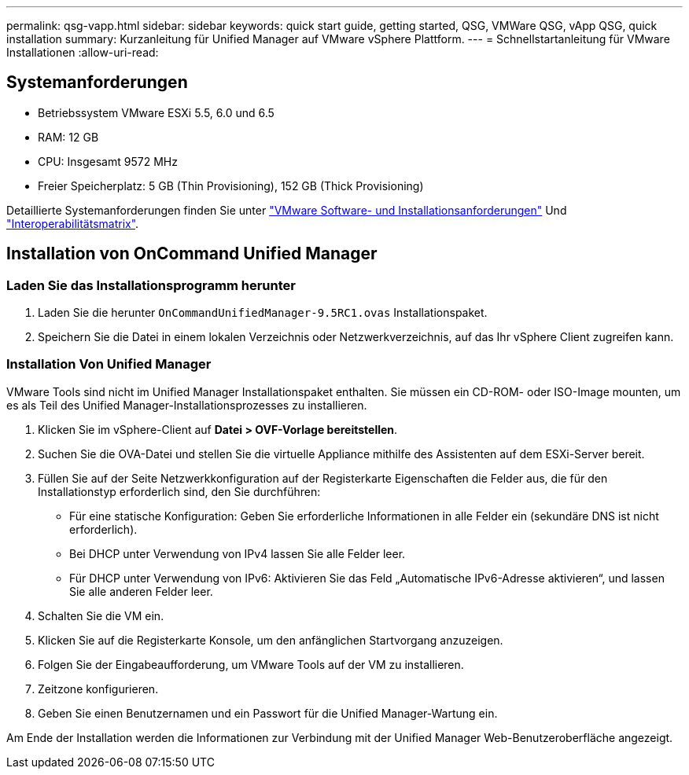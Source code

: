 ---
permalink: qsg-vapp.html 
sidebar: sidebar 
keywords: quick start guide, getting started, QSG, VMWare QSG, vApp QSG, quick installation 
summary: Kurzanleitung für Unified Manager auf VMware vSphere Plattform. 
---
= Schnellstartanleitung für VMware Installationen
:allow-uri-read: 




== Systemanforderungen

* Betriebssystem VMware ESXi 5.5, 6.0 und 6.5
* RAM: 12 GB
* CPU: Insgesamt 9572 MHz
* Freier Speicherplatz: 5 GB (Thin Provisioning), 152 GB (Thick Provisioning)


Detaillierte Systemanforderungen finden Sie unter link:install/reference-vmware-software-and-installation-requirements.html["VMware Software- und Installationsanforderungen"] Und link:http://mysupport.netapp.com/matrix["Interoperabilitätsmatrix"].



== Installation von OnCommand Unified Manager



=== Laden Sie das Installationsprogramm herunter

. Laden Sie die herunter `OnCommandUnifiedManager-9.5RC1.ovas` Installationspaket.
. Speichern Sie die Datei in einem lokalen Verzeichnis oder Netzwerkverzeichnis, auf das Ihr vSphere Client zugreifen kann.




=== Installation Von Unified Manager

VMware Tools sind nicht im Unified Manager Installationspaket enthalten. Sie müssen ein CD-ROM- oder ISO-Image mounten, um es als Teil des Unified Manager-Installationsprozesses zu installieren.

. Klicken Sie im vSphere-Client auf *Datei > OVF-Vorlage bereitstellen*.
. Suchen Sie die OVA-Datei und stellen Sie die virtuelle Appliance mithilfe des Assistenten auf dem ESXi-Server bereit.
. Füllen Sie auf der Seite Netzwerkkonfiguration auf der Registerkarte Eigenschaften die Felder aus, die für den Installationstyp erforderlich sind, den Sie durchführen:
+
** Für eine statische Konfiguration: Geben Sie erforderliche Informationen in alle Felder ein (sekundäre DNS ist nicht erforderlich).
** Bei DHCP unter Verwendung von IPv4 lassen Sie alle Felder leer.
** Für DHCP unter Verwendung von IPv6: Aktivieren Sie das Feld „Automatische IPv6-Adresse aktivieren“, und lassen Sie alle anderen Felder leer.


. Schalten Sie die VM ein.
. Klicken Sie auf die Registerkarte Konsole, um den anfänglichen Startvorgang anzuzeigen.
. Folgen Sie der Eingabeaufforderung, um VMware Tools auf der VM zu installieren.
. Zeitzone konfigurieren.
. Geben Sie einen Benutzernamen und ein Passwort für die Unified Manager-Wartung ein.


Am Ende der Installation werden die Informationen zur Verbindung mit der Unified Manager Web-Benutzeroberfläche angezeigt.
